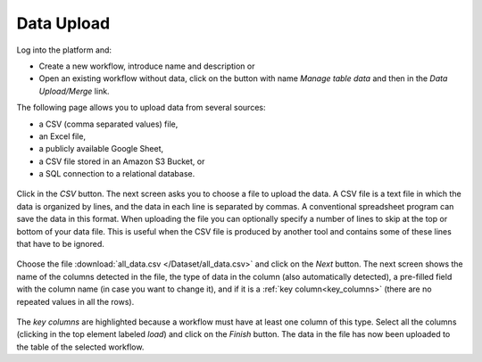 .. _data_upload:

Data Upload
***********

Log into the platform and:

- Create a new workflow, introduce name and description or

- Open an existing workflow without data, click on the button with name *Manage table data* and then in the *Data Upload/Merge* link.

The following page allows you to upload data from several sources:

- a CSV (comma separated values) file,

- an Excel file,

- a publicly available Google Sheet,

- a CSV file stored in an Amazon S3 Bucket, or

- a SQL connection to a relational database.

.. figure:: /scaptures/dataops_datauploadmerge.png
   :align: center

Click in the *CSV* button. The next screen asks you to choose a file to upload the data. A CSV file is a text file in which the data is organized by lines, and the data in each line is separated by commas. A conventional spreadsheet program can save the data in this format. When uploading the file you can optionally specify a number of lines to skip at the top or bottom of your data file. This is useful when the CSV file is produced by another tool and contains some of these lines that have to be ignored.

.. figure:: /scaptures/tutorial_csv_upload_learner_information.png
   :align: center

Choose the file :download:`all_data.csv </Dataset/all_data.csv>` and click on the *Next* button. The next screen shows the name of the columns detected in the file, the type of data in the column (also automatically detected), a pre-filled field with the column name (in case you want to change it), and if it is a :ref:`key column<key_columns>` (there are no repeated values in all the rows).

.. figure:: /scaptures/tutorial_csv_upload_confirm.png
   :align: center

The *key columns* are highlighted because a workflow must have at least one column of this type. Select all the columns (clicking in the top element labeled *load*) and click on the *Finish* button. The data in the file has now been uploaded to the table of the selected workflow.

